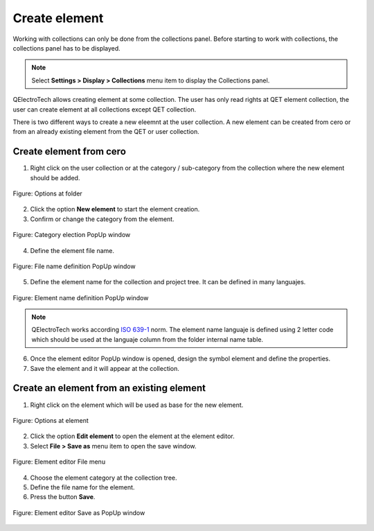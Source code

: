 .. _element/collection/create_element:

==============
Create element
==============

Working with collections can only be done from the collections panel. Before starting to work with 
collections, the collections panel has to be displayed. 

.. note::

   Select **Settings > Display > Collections** menu item to display the Collections panel.

QElectroTech allows creating element at some collection. The user has only read rights at QET element 
collection, the user can create element at all collections except QET collection.

There is two different ways to create a new eleemnt at the user collection. A new element can be 
created from cero or from an already existing element from the QET or user collection.

Create element from cero
~~~~~~~~~~~~~~~~~~~~~~~~

1. Right click on the user collection or at the category / sub-category from the collection where the new element should be added.

.. figure:: /_external/_images/en/qet_element/qet_element_collection_folder_right_click.png
      :align: center

      Figure: Options at folder

2. Click the option **New element** to start the element creation.
3. Confirm or change the category from the element.

.. figure:: /_external/_images/en/qet_element/qet_element_collection_element_new_step_1.png
   :align: center

   Figure: Category election PopUp window


4. Define the element file name.

.. figure:: /_external/_images/en/qet_element/qet_element_collection_element_new_step_2.png
   :align: center

   Figure: File name definition PopUp window

5. Define the element name for the collection and project tree. It can be defined in many languajes.

.. figure:: /_external/_images/en/qet_element/qet_element_collection_element_new_step_3.png
   :align: center

   Figure: Element name definition PopUp window
    
.. note::

    QElectroTech works according `ISO 639-1`_ norm. The element name languaje is defined using 2 letter 
    code which should be used at the languaje column from the folder internal name table.

.. _ISO 639-1: https://www.iso.org/iso-639-language-codes.html

6. Once the element editor PopUp window is opened, design the symbol element and define the properties.
7. Save the element and it will appear at the collection.

.. seealso::

   For more information about the element editor, refer to `Element editor <../../../en/element/elementeditor/index.html>`_ section.

Create an element from an existing element
~~~~~~~~~~~~~~~~~~~~~~~~~~~~~~~~~~~~~~~~~~

1. Right click on the element which will be used as base for the new element.

.. figure:: /_external/_images/en/qet_element/qet_element_collection_element_right_click.png
   :align: center

   Figure: Options at element

2. Click the option **Edit element** to open the element at the element editor.
3. Select **File > Save as** menu item to open the save window.

.. figure:: /_external/_images/en/qet_element/qet_element_editor_menu_file.png
   :align: center

   Figure: Element editor File menu

4. Choose the element category at the collection tree.
5. Define the file name for the element.
6. Press the button **Save**.

.. figure:: /_external/_images/en/qet_element/qet_element_save_as_window.png
   :align: center

   Figure: Element editor Save as PopUp window